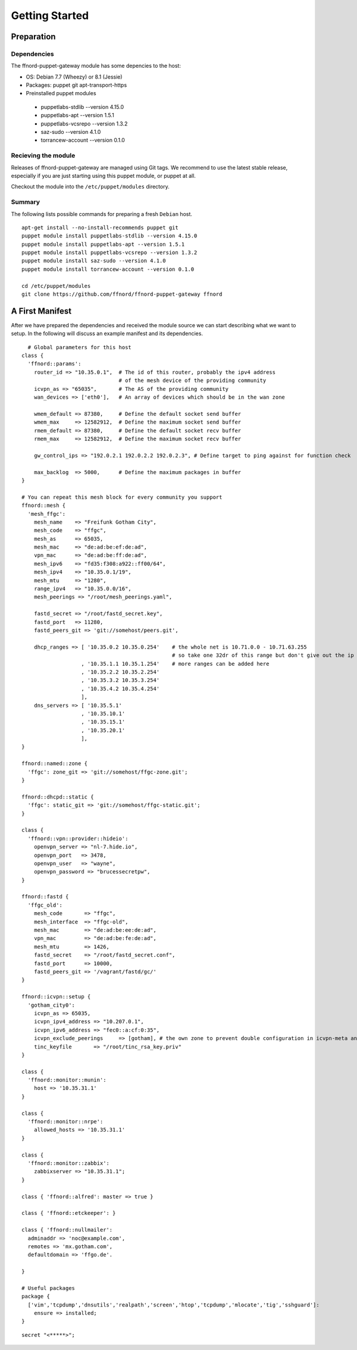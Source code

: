 Getting Started
===============

Preparation
-----------

Dependencies
````````````

The ffnord-puppet-gateway module has some depencies to the host:

* OS: Debian 7.7 (Wheezy) or 8.1 (Jessie)
* Packages: puppet git apt-transport-https
* Preinstalled puppet modules

 * puppetlabs-stdlib --version 4.15.0
 * puppetlabs-apt --version 1.5.1
 * puppetlabs-vcsrepo --version 1.3.2
 * saz-sudo --version 4.1.0
 * torrancew-account --version 0.1.0


Recieving the module
````````````````````

Releases of ffnord-puppet-gateway are managed using Git tags. We recommend to 
use the latest stable release, especially if you are just starting using this
puppet module, or puppet at all. 

Checkout the module into the ``/etc/puppet/modules`` directory.


Summary
```````

The following lists possible commands for preparing a fresh ``Debian`` host.

::

  apt-get install --no-install-recommends puppet git
  puppet module install puppetlabs-stdlib --version 4.15.0
  puppet module install puppetlabs-apt --version 1.5.1
  puppet module install puppetlabs-vcsrepo --version 1.3.2
  puppet module install saz-sudo --version 4.1.0
  puppet module install torrancew-account --version 0.1.0

  cd /etc/puppet/modules
  git clone https://github.com/ffnord/ffnord-puppet-gateway ffnord


A First Manifest
----------------

After we have prepared the dependencies and received the module source we can
start describing what we want to setup. In the following will discuss an
example manifest and its dependencies.

::

    # Global parameters for this host
  class { 
    'ffnord::params':
      router_id => "10.35.0.1",  # The id of this router, probably the ipv4 address
                                 # of the mesh device of the providing community
      icvpn_as => "65035",       # The AS of the providing community
      wan_devices => ['eth0'],   # An array of devices which should be in the wan zone
      
      wmem_default => 87380,     # Define the default socket send buffer
      wmem_max     => 12582912,  # Define the maximum socket send buffer
      rmem_default => 87380,     # Define the default socket recv buffer
      rmem_max     => 12582912,  # Define the maximum socket recv buffer
      
      gw_control_ips => "192.0.2.1 192.0.2.2 192.0.2.3", # Define target to ping against for function check

      max_backlog  => 5000,      # Define the maximum packages in buffer
  }

  # You can repeat this mesh block for every community you support
  ffnord::mesh { 
    'mesh_ffgc':
      mesh_name    => "Freifunk Gotham City",
      mesh_code    => "ffgc",
      mesh_as      => 65035,
      mesh_mac     => "de:ad:be:ef:de:ad",
      vpn_mac      => "de:ad:be:ff:de:ad",
      mesh_ipv6    => "fd35:f308:a922::ff00/64",
      mesh_ipv4    => "10.35.0.1/19",
      mesh_mtu     => "1280",
      range_ipv4   => "10.35.0.0/16",
      mesh_peerings => "/root/mesh_peerings.yaml",
      
      fastd_secret => "/root/fastd_secret.key",
      fastd_port   => 11280,
      fastd_peers_git => 'git://somehost/peers.git',
      
      dhcp_ranges => [ '10.35.0.2 10.35.0.254'    # the whole net is 10.71.0.0 - 10.71.63.255 
                                                  # so take one 32dr of this range but don't give out the ip of the gw itself
                     , '10.35.1.1 10.35.1.254'    # more ranges can be added here
                     , '10.35.2.2 10.35.2.254'
                     , '10.35.3.2 10.35.3.254'
                     , '10.35.4.2 10.35.4.254'
                     ],
      dns_servers => [ '10.35.5.1'
                     , '10.35.10.1'
                     , '10.35.15.1'
                     , '10.35.20.1'
                     ],
  }

  ffnord::named::zone {
    'ffgc': zone_git => 'git://somehost/ffgc-zone.git';
  }

  ffnord::dhcpd::static {
    'ffgc': static_git => 'git://somehost/ffgc-static.git';
  }

  class {
    'ffnord::vpn::provider::hideio':
      openvpn_server => "nl-7.hide.io",
      openvpn_port   => 3478,
      openvpn_user   => "wayne",
      openvpn_password => "brucessecretpw",
  }

  ffnord::fastd { 
    'ffgc_old':
      mesh_code       => "ffgc",
      mesh_interface  => "ffgc-old",
      mesh_mac        => "de:ad:be:ee:de:ad",
      vpn_mac         => "de:ad:be:fe:de:ad",
      mesh_mtu        => 1426,
      fastd_secret    => "/root/fastd_secret.conf",
      fastd_port      => 10000,
      fastd_peers_git => '/vagrant/fastd/gc/'
  }

  ffnord::icvpn::setup {
    'gotham_city0':
      icvpn_as => 65035,
      icvpn_ipv4_address => "10.207.0.1",
      icvpn_ipv6_address => "fec0::a:cf:0:35",
      icvpn_exclude_peerings     => [gotham], # the own zone to prevent double configuration in icvpn-meta and own zone file
      tinc_keyfile       => "/root/tinc_rsa_key.priv"
  }

  class {
    'ffnord::monitor::munin':
      host => '10.35.31.1'
  }

  class {
    'ffnord::monitor::nrpe':
      allowed_hosts => '10.35.31.1'
  }

  class {
    'ffnord::monitor::zabbix':
      zabbixserver => "10.35.31.1";
  }

  class { 'ffnord::alfred': master => true }

  class { 'ffnord::etckeeper': }

  class { 'ffnord::nullmailer':
    adminaddr => 'noc@example.com',
    remotes => 'mx.gotham.com',
    defaultdomain => 'ffgo.de'.
    
  }

  # Useful packages
  package {
    ['vim','tcpdump','dnsutils','realpath','screen','htop','tcpdump','mlocate','tig','sshguard']:
      ensure => installed;
  }
  
:: 

  secret "<*****>";
